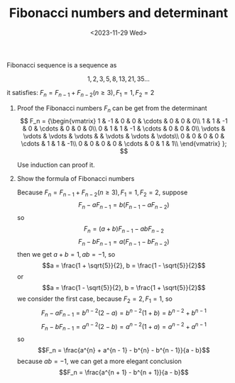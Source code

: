 #+OPTIONS: author:nil ^:{}
#+HUGO_FRONT_MATTER_FORMAT: YAML
#+HUGO_BASE_DIR: ~/blog/
#+HUGO_SECTION: posts
#+DATE:<2023-11-29 Wed>
#+HUGO_CUSTOM_FRONT_MATTER: :toc true
#+HUGO_AUTO_SET_LASTMOD: t
#+HUGO_TAGS: Algebra
#+HUGO_DRAFT: false
#+TITLE: Fibonacci numbers and determinant
Fibonacci sequence is a sequence as

$$1, 2, 3, 5, 8, 13, 21, 35...$$

it satisfies: $F_n = F_{n - 1} + F_{n - 2}(n \ge 3), F_1 = 1, F_2 = 2$

1. Proof the Fibonacci numbers $F_n$ can be get from the determinant
   \[
   F_n =
   {\begin{vmatrix}
   1 & -1 & 0 & 0 & \cdots & 0 & 0 & 0\\
   1 & 1 & -1 & 0 & \cdots & 0 & 0 & 0\\
   0 & 1 & 1 & -1 & \cdots & 0 & 0 & 0\\
   \vdots & \vdots & \vdots & \vdots & & \vdots & \vdots & \vdots\\
   0 & 0 & 0 & 0 & \cdots & 1 & 1 & -1\\
   0 & 0 & 0 & 0 & \cdots & 0 & 1 & 1\\
   \end{vmatrix} };
   \]

   #+BEGIN_PROOF
   Use induction can proof it.
   #+END_PROOF
2. Show the formula of Fibonacci numbers

   Because $F_n = F_{n - 1} + F_{n - 2}(n \ge 3), F_1 = 1, F_2 = 2$, suppose
   $$F_n - aF_{n - 1} = b(F_{n - 1} - aF_{n - 2})$$
   so
   $$F_n = (a + b)F_{n - 1} - abF_{n - 2}$$
   $$F_n - bF_{n - 1} = a(F_{n - 1} - bF_{n - 2})$$
   then we get $a + b = 1, ab = -1$, so
   $$a = \frac{1 + \sqrt{5}}{2}, b = \frac{1 - \sqrt{5}}{2}$$
   or
   $$a = \frac{1 - \sqrt{5}}{2}, b = \frac{1 + \sqrt{5}}{2}$$
   we consider the first case, because $F_2 = 2, F_1 = 1$, so
   $$F_n - aF_{n - 1} = b^{n - 2}(2 - a) = b^{n - 2}(1 + b) = b^{n - 2} + b^{n - 1}$$
   $$F_n - bF_{n - 1} = a^{n - 2}(2 - b) = a^{n - 2}(1 + a) = a^{n - 2} + a^{n - 1}$$
   so
   $$F_n = \frac{a^{n} + a^{n - 1} - b^{n} - b^{n - 1}}{a - b}$$
   because $ab = -1$, we can get a more elegant conclusion
   $$F_n = \frac{a^{n + 1} - b^{n + 1}}{a - b}$$
